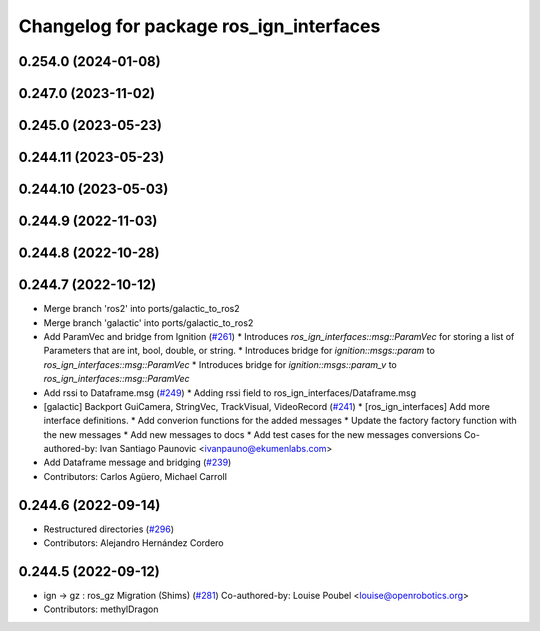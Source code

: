 ^^^^^^^^^^^^^^^^^^^^^^^^^^^^^^^^^^^^^^^^
Changelog for package ros_ign_interfaces
^^^^^^^^^^^^^^^^^^^^^^^^^^^^^^^^^^^^^^^^

0.254.0 (2024-01-08)
--------------------

0.247.0 (2023-11-02)
--------------------

0.245.0 (2023-05-23)
--------------------

0.244.11 (2023-05-23)
---------------------

0.244.10 (2023-05-03)
---------------------

0.244.9 (2022-11-03)
--------------------

0.244.8 (2022-10-28)
--------------------

0.244.7 (2022-10-12)
--------------------
* Merge branch 'ros2' into ports/galactic_to_ros2
* Merge branch 'galactic' into ports/galactic_to_ros2
* Add ParamVec and bridge from Ignition (`#261 <https://github.com/gazebosim/ros_gz/issues/261>`_)
  * Introduces `ros_ign_interfaces::msg::ParamVec` for storing a list of Parameters that are int, bool, double, or string.
  * Introduces bridge for `ignition::msgs::param` to `ros_ign_interfaces::msg::ParamVec`
  * Introduces bridge for `ignition::msgs::param_v` to `ros_ign_interfaces::msg::ParamVec`
* Add rssi to Dataframe.msg (`#249 <https://github.com/gazebosim/ros_gz/issues/249>`_)
  * Adding rssi field to ros_ign_interfaces/Dataframe.msg
* [galactic] Backport GuiCamera, StringVec, TrackVisual, VideoRecord (`#241 <https://github.com/gazebosim/ros_gz/issues/241>`_)
  * [ros_ign_interfaces] Add more interface definitions.
  * Add converion functions for the added messages
  * Update the factory factory function with the new messages
  * Add new messages to docs
  * Add test cases for the new messages conversions
  Co-authored-by: Ivan Santiago Paunovic <ivanpauno@ekumenlabs.com>
* Add Dataframe message and bridging (`#239 <https://github.com/gazebosim/ros_gz/issues/239>`_)
* Contributors: Carlos Agüero, Michael Carroll

0.244.6 (2022-09-14)
--------------------
* Restructured directories (`#296 <https://github.com/gazebosim/ros_gz/issues/296>`_)
* Contributors: Alejandro Hernández Cordero

0.244.5 (2022-09-12)
--------------------
* ign -> gz : ros_gz Migration (Shims) (`#281 <https://github.com/gazebosim/ros_gz/issues/281>`_)
  Co-authored-by: Louise Poubel <louise@openrobotics.org>
* Contributors: methylDragon
